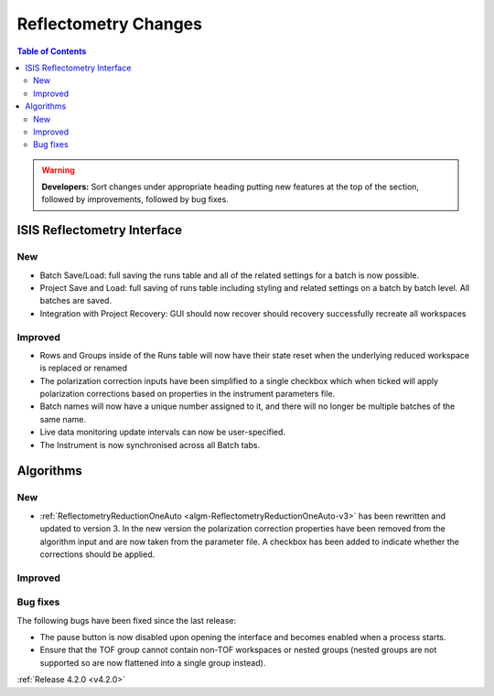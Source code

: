 =====================
Reflectometry Changes
=====================

.. contents:: Table of Contents
   :local:

.. warning:: **Developers:** Sort changes under appropriate heading
    putting new features at the top of the section, followed by
    improvements, followed by bug fixes.

ISIS Reflectometry Interface
----------------------------
New
###
- Batch Save/Load: full saving the runs table and all of the related settings for a batch is now possible.
- Project Save and Load: full saving of runs table including styling and related settings on a batch by batch level. All batches are saved.
- Integration with Project Recovery: GUI should now recover should recovery successfully recreate all workspaces

Improved
########

- Rows and Groups inside of the Runs table will now have their state reset when the underlying reduced workspace is replaced or renamed
- The polarization correction inputs have been simplified to a single checkbox which when ticked will apply polarization corrections based on properties in the instrument parameters file.
- Batch names will now have a unique number assigned to it, and there will no longer be multiple batches of the same name.
- Live data monitoring update intervals can now be user-specified.
- The Instrument is now synchronised across all Batch tabs.

Algorithms
----------

New
###

- :ref:`ReflectometryReductionOneAuto <algm-ReflectometryReductionOneAuto-v3>` has been rewritten and updated to version 3. In the new version the polarization correction properties have been removed from the algorithm input and are now taken from the parameter file. A checkbox has been added to indicate whether the corrections should be applied.

Improved
########

Bug fixes
#########

The following bugs have been fixed since the last release:

- The pause button is now disabled upon opening the interface and becomes enabled when a process starts.
- Ensure that the TOF group cannot contain non-TOF workspaces or nested groups (nested groups are not supported so are now flattened into a single group instead).

:ref:`Release 4.2.0 <v4.2.0>`
